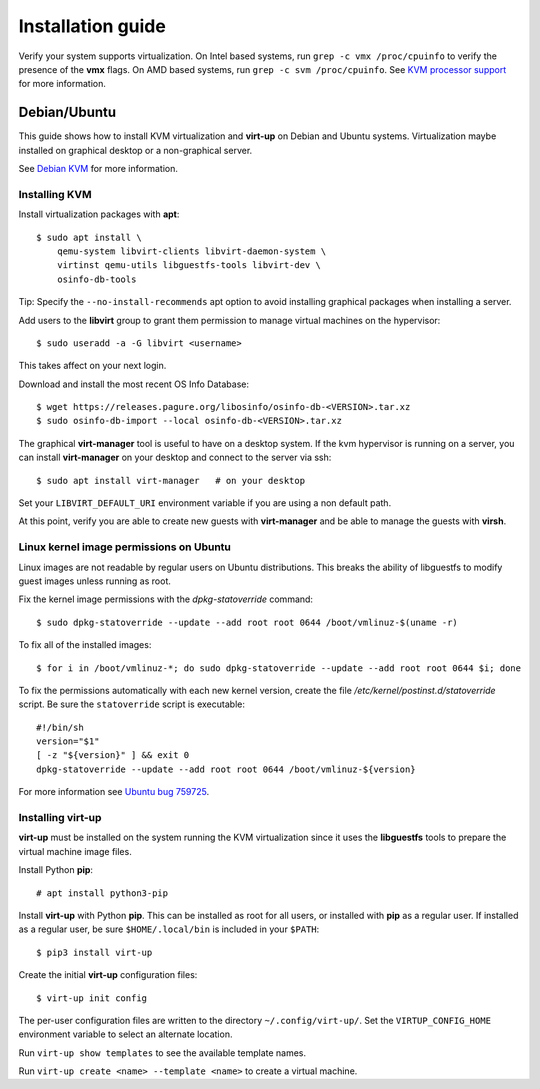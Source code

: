 Installation guide
==================

Verify your system supports virtualization. On Intel based systems, run ``grep
-c vmx /proc/cpuinfo`` to verify the presence of the **vmx** flags. On AMD
based systems, run ``grep -c svm /proc/cpuinfo``. See `KVM processor support
<https://www.linux-kvm.org/page/Processor_support>`_ for more information.

Debian/Ubuntu
-------------

This guide shows how to install KVM virtualization and **virt-up** on Debian
and Ubuntu systems.  Virtualization maybe installed on graphical desktop or a
non-graphical server.

See `Debian KVM <https://wiki.debian.org/KVM>`_ for more information.

Installing KVM
^^^^^^^^^^^^^^^^

Install virtualization packages with **apt**::

    $ sudo apt install \
        qemu-system libvirt-clients libvirt-daemon-system \
        virtinst qemu-utils libguestfs-tools libvirt-dev \
        osinfo-db-tools

Tip: Specify the ``--no-install-recommends`` apt option to avoid installing
graphical packages when installing a server.

Add users to the **libvirt** group to grant them permission to manage virtual
machines on the hypervisor::

    $ sudo useradd -a -G libvirt <username>

This takes affect on your next login.

Download and install the most recent OS Info Database::

    $ wget https://releases.pagure.org/libosinfo/osinfo-db-<VERSION>.tar.xz
    $ sudo osinfo-db-import --local osinfo-db-<VERSION>.tar.xz

The graphical **virt-manager** tool is useful to have on a desktop system. If
the kvm hypervisor is running on a server, you can install **virt-manager** on
your desktop and connect to the server via ssh::

    $ sudo apt install virt-manager   # on your desktop

Set your ``LIBVIRT_DEFAULT_URI`` environment variable if you are using a non
default path.

At this point, verify you are able to create new guests with **virt-manager**
and be able to manage the guests with **virsh**.

Linux kernel image permissions on Ubuntu
^^^^^^^^^^^^^^^^^^^^^^^^^^^^^^^^^^^^^^^^

Linux images are not readable by regular users on Ubuntu distributions.  This
breaks the ability of libguestfs to modify guest images unless running as root.

Fix the kernel image permissions with the `dpkg-statoverride` command::

    $ sudo dpkg-statoverride --update --add root root 0644 /boot/vmlinuz-$(uname -r)

To fix all of the installed images::

    $ for i in /boot/vmlinuz-*; do sudo dpkg-statoverride --update --add root root 0644 $i; done

To fix the permissions automatically with each new kernel version, create the
file `/etc/kernel/postinst.d/statoverride` script. Be sure the ``statoverride``
script is executable::

    #!/bin/sh
    version="$1"
    [ -z "${version}" ] && exit 0
    dpkg-statoverride --update --add root root 0644 /boot/vmlinuz-${version}

For more information see `Ubuntu bug 759725`_.

.. _Ubuntu bug 759725: https://bugs.launchpad.net/ubuntu/+source/linux/+bug/759725

Installing **virt-up**
^^^^^^^^^^^^^^^^^^^^^^

**virt-up** must be installed on the system running the KVM virtualization
since it uses the **libguestfs** tools to prepare the virtual machine image
files.

Install Python **pip**::

    # apt install python3-pip

Install **virt-up** with Python **pip**.  This can be installed as root for
all users, or installed with **pip** as a regular user. If installed as a
regular user, be sure ``$HOME/.local/bin`` is included in your ``$PATH``::

    $ pip3 install virt-up

Create the initial **virt-up** configuration files::

    $ virt-up init config

The per-user configuration files are written to the directory
``~/.config/virt-up/``. Set the ``VIRTUP_CONFIG_HOME`` environment variable to
select an alternate location.

Run ``virt-up show templates`` to see the available template names.

Run ``virt-up create <name> --template <name>`` to create a virtual machine.

